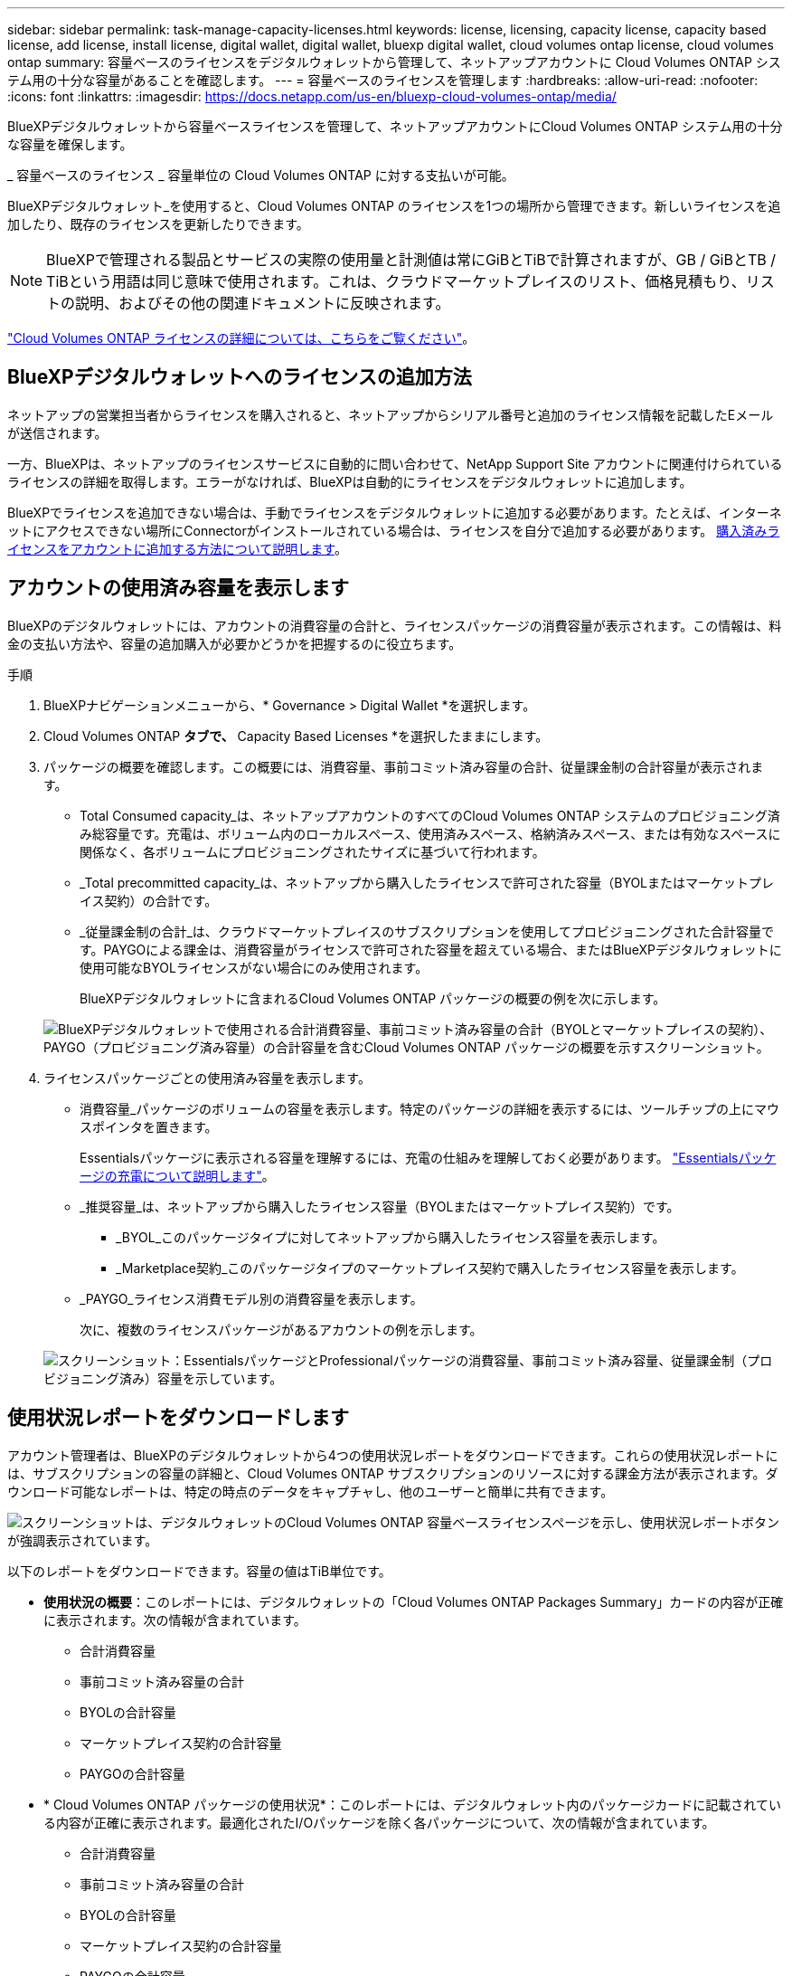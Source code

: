 ---
sidebar: sidebar 
permalink: task-manage-capacity-licenses.html 
keywords: license, licensing, capacity license, capacity based license, add license, install license, digital wallet, digital wallet, bluexp digital wallet, cloud volumes ontap license, cloud volumes ontap 
summary: 容量ベースのライセンスをデジタルウォレットから管理して、ネットアップアカウントに Cloud Volumes ONTAP システム用の十分な容量があることを確認します。 
---
= 容量ベースのライセンスを管理します
:hardbreaks:
:allow-uri-read: 
:nofooter: 
:icons: font
:linkattrs: 
:imagesdir: https://docs.netapp.com/us-en/bluexp-cloud-volumes-ontap/media/


[role="lead lead"]
BlueXPデジタルウォレットから容量ベースライセンスを管理して、ネットアップアカウントにCloud Volumes ONTAP システム用の十分な容量を確保します。

_ 容量ベースのライセンス _ 容量単位の Cloud Volumes ONTAP に対する支払いが可能。

BlueXPデジタルウォレット_を使用すると、Cloud Volumes ONTAP のライセンスを1つの場所から管理できます。新しいライセンスを追加したり、既存のライセンスを更新したりできます。


NOTE: BlueXPで管理される製品とサービスの実際の使用量と計測値は常にGiBとTiBで計算されますが、GB / GiBとTB / TiBという用語は同じ意味で使用されます。これは、クラウドマーケットプレイスのリスト、価格見積もり、リストの説明、およびその他の関連ドキュメントに反映されます。

https://docs.netapp.com/us-en/bluexp-cloud-volumes-ontap/concept-licensing.html["Cloud Volumes ONTAP ライセンスの詳細については、こちらをご覧ください"]。



== BlueXPデジタルウォレットへのライセンスの追加方法

ネットアップの営業担当者からライセンスを購入されると、ネットアップからシリアル番号と追加のライセンス情報を記載したEメールが送信されます。

一方、BlueXPは、ネットアップのライセンスサービスに自動的に問い合わせて、NetApp Support Site アカウントに関連付けられているライセンスの詳細を取得します。エラーがなければ、BlueXPは自動的にライセンスをデジタルウォレットに追加します。

BlueXPでライセンスを追加できない場合は、手動でライセンスをデジタルウォレットに追加する必要があります。たとえば、インターネットにアクセスできない場所にConnectorがインストールされている場合は、ライセンスを自分で追加する必要があります。 <<購入済みライセンスをアカウントに追加します,購入済みライセンスをアカウントに追加する方法について説明します>>。



== アカウントの使用済み容量を表示します

BlueXPのデジタルウォレットには、アカウントの消費容量の合計と、ライセンスパッケージの消費容量が表示されます。この情報は、料金の支払い方法や、容量の追加購入が必要かどうかを把握するのに役立ちます。

.手順
. BlueXPナビゲーションメニューから、* Governance > Digital Wallet *を選択します。
. Cloud Volumes ONTAP *タブで、* Capacity Based Licenses *を選択したままにします。
. パッケージの概要を確認します。この概要には、消費容量、事前コミット済み容量の合計、従量課金制の合計容量が表示されます。
+
** Total Consumed capacity_は、ネットアップアカウントのすべてのCloud Volumes ONTAP システムのプロビジョニング済み総容量です。充電は、ボリューム内のローカルスペース、使用済みスペース、格納済みスペース、または有効なスペースに関係なく、各ボリュームにプロビジョニングされたサイズに基づいて行われます。
** _Total precommitted capacity_は、ネットアップから購入したライセンスで許可された容量（BYOLまたはマーケットプレイス契約）の合計です。
** _従量課金制の合計_は、クラウドマーケットプレイスのサブスクリプションを使用してプロビジョニングされた合計容量です。PAYGOによる課金は、消費容量がライセンスで許可された容量を超えている場合、またはBlueXPデジタルウォレットに使用可能なBYOLライセンスがない場合にのみ使用されます。
+
BlueXPデジタルウォレットに含まれるCloud Volumes ONTAP パッケージの概要の例を次に示します。

+
image:screenshot_capacity-based-licenses.png["BlueXPデジタルウォレットで使用される合計消費容量、事前コミット済み容量の合計（BYOLとマーケットプレイスの契約）、PAYGO（プロビジョニング済み容量）の合計容量を含むCloud Volumes ONTAP パッケージの概要を示すスクリーンショット。"]



. ライセンスパッケージごとの使用済み容量を表示します。
+
** 消費容量_パッケージのボリュームの容量を表示します。特定のパッケージの詳細を表示するには、ツールチップの上にマウスポインタを置きます。
+
Essentialsパッケージに表示される容量を理解するには、充電の仕組みを理解しておく必要があります。 https://docs.netapp.com/us-en/bluexp-cloud-volumes-ontap/concept-licensing.html#notes-about-charging["Essentialsパッケージの充電について説明します"]。

** _推奨容量_は、ネットアップから購入したライセンス容量（BYOLまたはマーケットプレイス契約）です。
+
*** _BYOL_このパッケージタイプに対してネットアップから購入したライセンス容量を表示します。
*** _Marketplace契約_このパッケージタイプのマーケットプレイス契約で購入したライセンス容量を表示します。


** _PAYGO_ライセンス消費モデル別の消費容量を表示します。
+
次に、複数のライセンスパッケージがあるアカウントの例を示します。

+
image:screenshot-digital-wallet-packages.png["スクリーンショット：EssentialsパッケージとProfessionalパッケージの消費容量、事前コミット済み容量、従量課金制（プロビジョニング済み）容量を示しています。"]







== 使用状況レポートをダウンロードします

アカウント管理者は、BlueXPのデジタルウォレットから4つの使用状況レポートをダウンロードできます。これらの使用状況レポートには、サブスクリプションの容量の詳細と、Cloud Volumes ONTAP サブスクリプションのリソースに対する課金方法が表示されます。ダウンロード可能なレポートは、特定の時点のデータをキャプチャし、他のユーザーと簡単に共有できます。

image:screenshot-digital-wallet-usage-report.png["スクリーンショットは、デジタルウォレットのCloud Volumes ONTAP 容量ベースライセンスページを示し、使用状況レポートボタンが強調表示されています。"]

以下のレポートをダウンロードできます。容量の値はTiB単位です。

* *使用状況の概要*：このレポートには、デジタルウォレットの「Cloud Volumes ONTAP Packages Summary」カードの内容が正確に表示されます。次の情報が含まれています。
+
** 合計消費容量
** 事前コミット済み容量の合計
** BYOLの合計容量
** マーケットプレイス契約の合計容量
** PAYGOの合計容量


* * Cloud Volumes ONTAP パッケージの使用状況*：このレポートには、デジタルウォレット内のパッケージカードに記載されている内容が正確に表示されます。最適化されたI/Oパッケージを除く各パッケージについて、次の情報が含まれています。
+
** 合計消費容量
** 事前コミット済み容量の合計
** BYOLの合計容量
** マーケットプレイス契約の合計容量
** PAYGOの合計容量


* * Storage VMの使用量*：このレポートは、Cloud Volumes ONTAP システムとStorage Virtual Machine（SVM）全体で、課金された容量の内訳を表示します。この情報は、デジタルウォレットのどの画面にも表示されません。次の情報が含まれています。
+
** 作業環境のIDと名前（UUIDとして表示）
** クラウド
** ネットアップアカウントID
** 作業環境の設定
** SVM 名
** プロビジョニングされた容量
** 充電容量のまとめ
** マーケットプレイスの請求期間
** Cloud Volumes ONTAP パッケージまたは機能
** 課金SaaS Marketplaceサブスクリプション名
** 課金SaaS MarketplaceサブスクリプションID
** ワークロードの種類


* *ボリュームの使用量*：このレポートは、使用済み容量が作業環境内のボリューム別に内訳で表示されます。この情報は、デジタルウォレットのどの画面にも表示されません。次の情報が含まれています。
+
** 作業環境のIDと名前（UUIDとして表示）
** SVN名
** ボリューム ID
** ボリュームタイプ
** ボリュームのプロビジョニング済み容量
+

NOTE: FlexCloneボリュームは料金が発生しないため、このレポートには含まれていません。





.手順
. BlueXPナビゲーションメニューから、* Governance > Digital Wallet *を選択します。
. Cloud Volumes ONTAP *タブで、* Capacity Based Licenses *を選択したまま* Usage report *をクリックします。
+
使用状況レポートがダウンロードされます。

. ダウンロードしたファイルを開き、レポートにアクセスします。




== 購入済みライセンスをアカウントに追加します

購入したライセンスがBlueXPデジタルウォレットに表示されない場合は、Cloud Volumes ONTAP で使用できる容量を確保するために、ライセンスをBlueXPに追加する必要があります。

.必要なもの
* ライセンスファイルまたはライセンスファイルのシリアル番号をBlueXPに提供する必要があります。
* シリアル番号を入力する場合は、最初にが必要です https://docs.netapp.com/us-en/bluexp-setup-admin/task-adding-nss-accounts.html["NetApp Support Site アカウントをBlueXPに追加します"^]。シリアル番号へのアクセスが許可されているNetApp Support Siteのアカウントです。


.手順
. BlueXPナビゲーションメニューから、* Governance > Digital Wallet *を選択します。
. [* Cloud Volumes ONTAP *（ライセンスの追加）]タブで、[*容量ベースのライセンス*]を選択したまま、[*ライセンスの追加]をクリックします。
. 容量ベースのライセンスのシリアル番号を入力するか、ライセンスファイルをアップロードしてください。
+
シリアル番号を入力した場合は、シリアル番号へのアクセス権を持つNetApp Support Siteのアカウントも選択する必要があります。

. [ ライセンスの追加 ] をクリックします。




== 容量ベースのライセンスを更新する

容量を追加購入した場合やライセンスの期間を延長した場合は、デジタルウォレット内のライセンスがBlueXPによって自動的に更新されます。必要なことは何もありません。

ただし、インターネットにアクセスできない場所にBlueXPを導入した場合は、BlueXPでライセンスを手動で更新する必要があります。

.必要なもの
ライセンスファイル（ HA ペアがある場合は _files_ ）。


NOTE: ライセンスファイルの取得方法の詳細については、を参照してください https://docs.netapp.com/us-en/bluexp-cloud-volumes-ontap/task-manage-node-licenses.html#obtain-a-system-license-file["システムライセンスファイルを取得します"^]。

.手順
. BlueXPナビゲーションメニューから、* Governance > Digital Wallet *を選択します。
. [ライセンスの更新*（Cloud Volumes ONTAP *）]タブで、ライセンスの横にあるアクションメニューをクリックし、[ライセンスの更新*（Update License *）]を選択します。
. ライセンスファイルをアップロードします。
. [ ライセンスのアップロード ] をクリックします。




== 充電方法を変更します

容量ベースのライセンスは、 a_packag_ の形式で用意されています。Cloud Volumes ONTAP作業環境を作成するときは、ビジネスニーズに基づいて複数のライセンスパッケージから選択できます。作業環境の作成後にニーズが変わった場合は、パッケージをいつでも変更できます。たとえば、EssentialsパッケージからProfessionalパッケージに変更できます。

https://docs.netapp.com/us-en/bluexp-cloud-volumes-ontap/concept-licensing.html["容量単位のライセンスパッケージの詳細"^]。

.このタスクについて
* 課金方法を変更しても、NetApp（BYOL）から購入したライセンスを使用して課金されるか、クラウドプロバイダのマーケットプレイスから購入したライセンスを使用して課金されるか（従量課金制）には影響しません。
+
BlueXPは、常に最初にライセンスを請求しようとします。ライセンスが利用できない場合は、マーケットプレイスのサブスクリプションに対して課金されます。BYOLからMarketplaceへのサブスクリプション（またはその逆）では「変換」は必要ありません。

* クラウドプロバイダの市場からプライベートオファーまたは契約を結んでいる場合、契約に含まれていない課金方式に変更すると、BYOL（ネットアップからライセンスを購入した場合）またはPAYGOに対して課金されます。


.手順
. BlueXPナビゲーションメニューから、* Governance > Digital Wallet *を選択します。
. [*充電方法*（Cloud Volumes ONTAP *）]タブで、[*充電方法の変更*（* Change Charging method *）]
+
image:screenshot-digital-wallet-charging-method-button.png["BlueXPデジタルウォレットのCloud Volumes ONTAP ページのスクリーンショット。表のすぐ上に[Change Charging Method]ボタンがあります。"]

. 作業環境を選択して新しい充電方法を選択し、パッケージタイプを変更するとサービス料金に影響することを確認します。
+
image:screenshot-digital-wallet-charging-method.png["Cloud Volumes ONTAP 作業環境の新しい充電方法を選択する[充電方法の変更]ダイアログボックスのスクリーンショット。"]

. [充電方法の変更*]をクリックします。


.結果
BlueXPは、Cloud Volumes ONTAP システムの充電方法を変更します。

また、BlueXPのデジタルウォレットでは、変更に合わせてパッケージタイプごとの消費容量が更新されます。



== 容量ベースのライセンスを削除する

容量ベースのライセンスの期限が切れて使用できなくなった場合は、いつでも削除できます。

.手順
. BlueXPナビゲーションメニューから、* Governance > Digital Wallet *を選択します。
. [ライセンスの削除（Cloud Volumes ONTAP ）]タブで、ライセンスの横にあるアクションメニューをクリックし、[ライセンスの削除（Remove License）]を選択します。
. [ 削除（ Remove ） ] をクリックして確定します。

